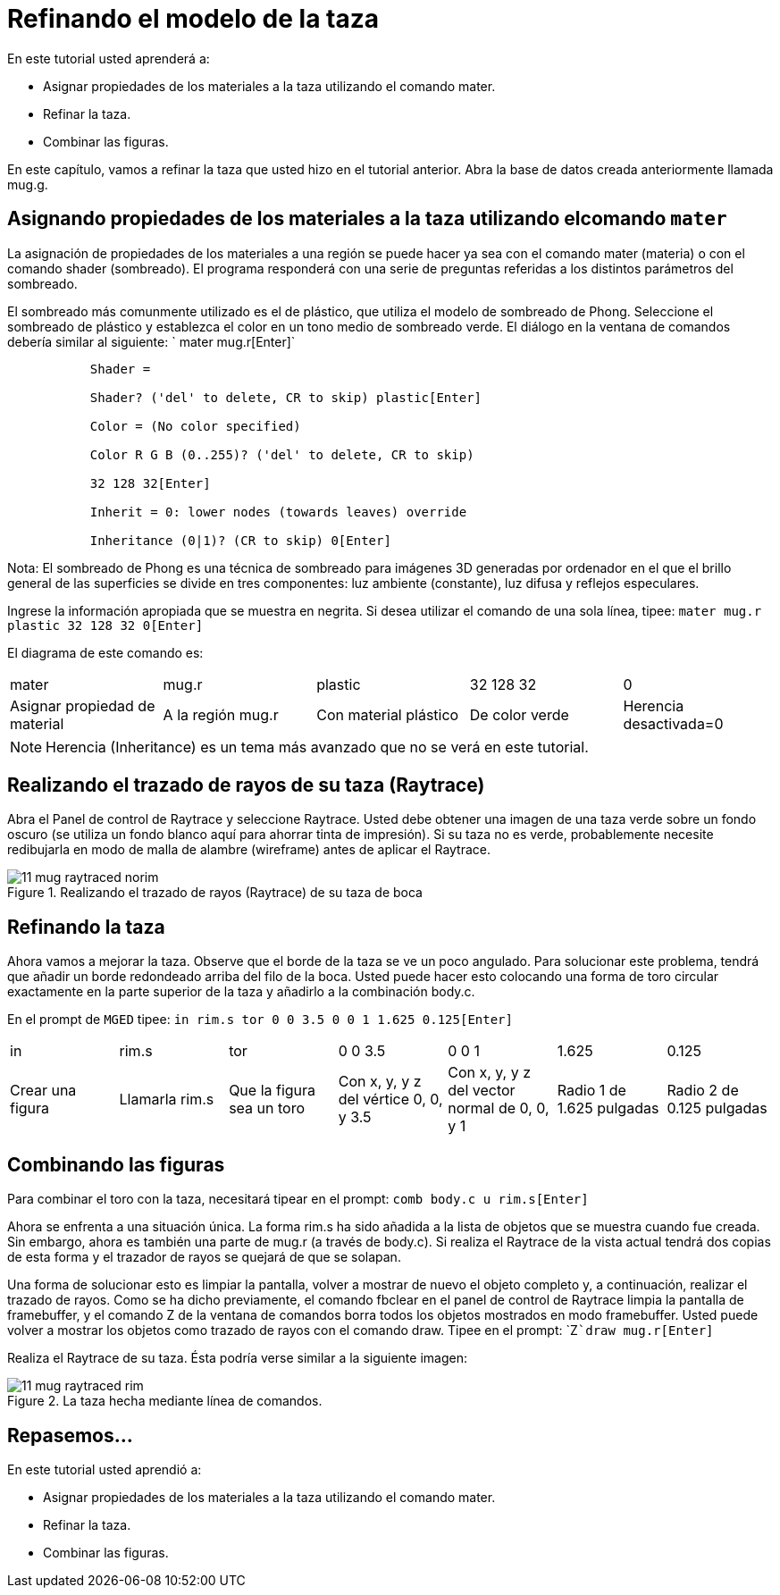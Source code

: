 = Refinando el modelo de la taza

En este tutorial usted aprenderá a: 

* Asignar propiedades de los materiales a la taza utilizando el comando mater.
* Refinar la taza.
* Combinar las figuras.

En este capítulo, vamos a refinar la taza que usted hizo en el tutorial anterior.
Abra la base de datos creada anteriormente llamada mug.g. 

[[_mug_mater_prop_mater_cmd]]
== Asignando propiedades de los materiales a la taza utilizando elcomando `mater`

La asignación de propiedades de los materiales a una región se puede hacer ya sea con el comando mater (materia) o con el comando shader (sombreado). El programa responderá con una serie de preguntas referidas a los distintos parámetros del sombreado. 

El sombreado más comunmente utilizado es el de plástico, que utiliza el modelo de sombreado de Phong.
Seleccione el sombreado de plástico y establezca el color en un tono medio de sombreado verde.
El diálogo en la ventana de comandos debería similar al siguiente: ` mater mug.r[Enter]`

....

	   Shader =

	   Shader? ('del' to delete, CR to skip) plastic[Enter]

	   Color = (No color specified)

	   Color R G B (0..255)? ('del' to delete, CR to skip)

	   32 128 32[Enter]

	   Inherit = 0: lower nodes (towards leaves) override

	   Inheritance (0|1)? (CR to skip) 0[Enter]
....

Nota: El sombreado de Phong es una técnica de sombreado para imágenes 3D generadas por ordenador en el que el brillo general de las superficies se divide en tres componentes: luz ambiente (constante), luz difusa y reflejos especulares. 

Ingrese la información apropiada que se muestra en negrita.
Si desea utilizar el comando de una sola línea, tipee: `mater mug.r plastic 32 128 32 0[Enter]`

El diagrama de este comando es: 

[cols="1,1,1,1,1"]
|===

|mater
|mug.r
|plastic
|32 128 32
|0

|Asignar propiedad de material
|A la región mug.r
|Con material plástico
|De color verde
|Herencia desactivada=0
|===

[NOTE]
====
Herencia (Inheritance) es un tema más avanzado que no se verá en este tutorial. 
====

[[_mug_raytrace1]]
== Realizando el trazado de rayos de su taza (Raytrace)

Abra el Panel de control de Raytrace y seleccione Raytrace.
Usted debe obtener una imagen de una taza verde sobre un fondo oscuro (se utiliza un fondo blanco aquí para ahorrar tinta de impresión). Si su taza no es verde, probablemente necesite redibujarla en modo de malla de alambre (wireframe) antes de aplicar el Raytrace. 

.Realizando el trazado de rayos (Raytrace) de su taza de boca
image::mged/11_mug_raytraced_norim.png[]


[[_mug_refining]]
== Refinando la taza

Ahora vamos a mejorar la taza.
Observe que el borde de la taza se ve un poco angulado.
Para solucionar este problema, tendrá que añadir un borde redondeado arriba del filo de la boca.
Usted puede hacer esto colocando una forma de toro circular exactamente en la parte superior de la taza y añadirlo a la combinación body.c. 

En el prompt de [app]``MGED`` tipee: `in  rim.s tor 0 0 3.5 0 0 1 1.625 0.125[Enter]`

[cols="1,1,1,1,1,1,1"]
|===

|in
|rim.s
|tor
|0 0 3.5
|0 0 1
|1.625
|0.125

|Crear una figura
|Llamarla rim.s
|Que la figura sea un toro
|Con x, y, y z del vértice 0, 0, y 3.5
|Con x, y, y z del vector normal de 0, 0, y 1
|Radio 1 de 1.625 pulgadas
|Radio 2 de 0.125 pulgadas
|===

[[_mug_torus_cup_combine]]
== Combinando las figuras

Para combinar el toro con la taza, necesitará tipear en el prompt: `comb body.c u rim.s[Enter]`

Ahora se enfrenta a una situación única.
La forma rim.s ha sido añadida a la lista de objetos que se muestra cuando fue creada.
Sin embargo, ahora es también una parte de mug.r (a través de body.c). Si realiza el Raytrace de la vista actual tendrá dos copias de esta forma y el trazador de rayos se quejará de que se solapan. 

Una forma de solucionar esto es limpiar la pantalla, volver a mostrar de nuevo el objeto completo y, a continuación, realizar el trazado de rayos.
Como se ha dicho previamente, el comando fbclear en el panel de control de Raytrace limpia la pantalla de framebuffer, y el comando Z de la ventana de comandos borra todos los objetos mostrados en modo framebuffer.
Usted puede volver a mostrar los objetos como trazado de rayos con el comando draw.
Tipee en el prompt: `Z[Enter]```draw mug.r[Enter]``

Realiza el Raytrace de su taza.
Ésta podría verse similar a la siguiente imagen: 

.La taza hecha mediante l&#xED;nea de comandos.
image::mged/11_mug_raytraced_rim.png[]


[[_refining_mug_review]]
== Repasemos...

En este tutorial usted aprendió a: 

* Asignar propiedades de los materiales a la taza utilizando el comando mater.
* Refinar la taza.
* Combinar las figuras.
